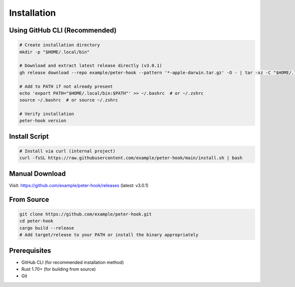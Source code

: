 Installation
============

Using GitHub CLI (Recommended)
------------------------------

.. code-block:: bash

   # Create installation directory
   mkdir -p "$HOME/.local/bin"

   # Download and extract latest release directly (v3.0.1)
   gh release download --repo example/peter-hook --pattern '*-apple-darwin.tar.gz' -O - | tar -xz -C "$HOME/.local/bin"

   # Add to PATH if not already present
   echo 'export PATH="$HOME/.local/bin:$PATH"' >> ~/.bashrc  # or ~/.zshrc
   source ~/.bashrc  # or source ~/.zshrc

   # Verify installation
   peter-hook version

Install Script
--------------

.. code-block:: bash

   # Install via curl (internal project)
   curl -fsSL https://raw.githubusercontent.com/example/peter-hook/main/install.sh | bash

Manual Download
---------------

Visit: https://github.com/example/peter-hook/releases (latest: v3.0.1)

From Source
-----------

.. code-block:: bash

   git clone https://github.com/example/peter-hook.git
   cd peter-hook
   cargo build --release
   # Add target/release to your PATH or install the binary appropriately

Prerequisites
-------------

- GitHub CLI (for recommended installation method)
- Rust 1.70+ (for building from source)
- Git

